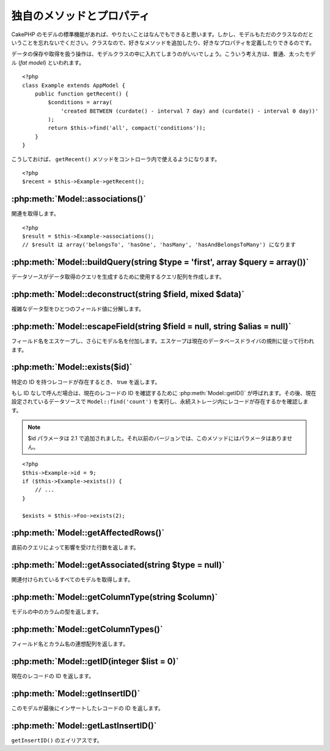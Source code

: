 ..
   Additional Methods and Properties
   #################################

独自のメソッドとプロパティ
##########################

..
   While CakePHP’s model functions should get you where you need to
   go, don’t forget that model classes are just that: classes that
   allow you to write your own methods or define your own properties.

CakePHP のモデルの標準機能があれば、やりたいことはなんでもできると思います。\
しかし、モデルもただのクラスなのだということを忘れないでください。\
クラスなので、好きなメソッドを追加したり、好きなプロパティを定義したりできるのです。

..
   Any operation that handles the saving and fetching of data is best
   housed in your model classes. This concept is often referred to as
   the fat model.

データの保存や取得を扱う操作は、モデルクラスの中に入れてしまうのがいいでしょう。\
こういう考え方は、普通、太ったモデル (*fat model*) といわれます。

::

    <?php
    class Example extends AppModel {
        public function getRecent() {
            $conditions = array(
                'created BETWEEN (curdate() - interval 7 day) and (curdate() - interval 0 day))'
            );
            return $this->find('all', compact('conditions'));
        }
    }

..
   This ``getRecent()`` method can now be used within the controller.

こうしておけば、 ``getRecent()`` メソッドをコントローラ内で使えるようになります。

::

    <?php
    $recent = $this->Example->getRecent();

:php:meth:`Model::associations()`
=================================

..
   Get associations::

関連を取得します。 ::

    <?php
    $result = $this->Example->associations();
    // $result は array('belongsTo', 'hasOne', 'hasMany', 'hasAndBelongsToMany') になります

:php:meth:`Model::buildQuery(string $type = 'first', array $query = array())`
=============================================================================

..
   Builds the query array that is used by the data source to generate the query to
   fetch the data.

データソースがデータ取得のクエリを生成するために使用するクエリ配列を作成します。

:php:meth:`Model::deconstruct(string $field, mixed $data)`
==========================================================

..
   Deconstructs a complex data type (array or object) into a single field value.

複雑なデータ型をひとつのフィールド値に分解します。

:php:meth:`Model::escapeField(string $field = null, string $alias = null)`
==========================================================================

..
   Escapes the field name and prepends the model name. Escaping is done according
   to the current database driver's rules.

フィールド名をエスケープし、さらにモデル名を付加します。エスケープは現在のデータベースドライバの規則に従って行われます。

:php:meth:`Model::exists($id)`
==============================

..
   Returns true if a record with the particular ID exists.

特定の ID を持つレコードが存在するとき、 true を返します。

..
   If ID is not provided it calls :php:meth:`Model::getID()` to obtain the current record ID to verify, and
   then performs a ``Model::find('count')`` on the currently configured datasource to
   ascertain the existence of the record in persistent storage.

もし ID なしで呼んだ場合は、現在のレコードの ID を確認するために :php:meth:`Model::getID()` が呼ばれます。\
その後、現在設定されているデータソースで ``Model::find('count')`` を実行し、永続ストレージ内にレコードが存在するかを確認します。

.. note ::

    ..
       Parameter $id was added in 2.1. Prior to that it does not take any parameter.

    $id パラメータは 2.1 で追加されました。それ以前のバージョンでは、このメソッドにはパラメータはありません。

::

    <?php
    $this->Example->id = 9;
    if ($this->Example->exists()) {
        // ...
    }

    $exists = $this->Foo->exists(2);

:php:meth:`Model::getAffectedRows()`
====================================

..
   Returns the number of rows affected by the last query.

直前のクエリによって影響を受けた行数を返します。

:php:meth:`Model::getAssociated(string $type = null)`
=====================================================

..
   Gets all the models with which this model is associated.

関連付けられているすべてのモデルを取得します。

:php:meth:`Model::getColumnType(string $column)`
================================================

..
   Returns the column type of a column in the model.

モデルの中のカラムの型を返します。

:php:meth:`Model::getColumnTypes()`
===================================

..
   Returns an associative array of field names and column types.

フィールド名とカラム名の連想配列を返します。

:php:meth:`Model::getID(integer $list = 0)`
===========================================

..
   Returns the current record's ID.

現在のレコードの ID を返します。

:php:meth:`Model::getInsertID()`
================================

..
   Returns the ID of the last record this model inserted.

このモデルが最後にインサートしたレコードの ID を返します。

:php:meth:`Model::getLastInsertID()`
====================================

..
   Alias to ``getInsertID()``.

``getInsertID()`` のエイリアスです。

.. meta::
    :title lang=en: Additional Methods and Properties
    :keywords lang=en: model classes,model functions,model class,interval,array
